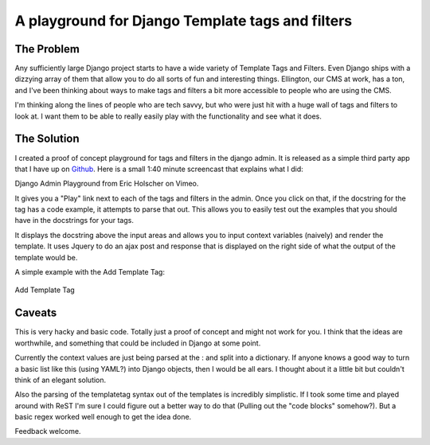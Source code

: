 .. post:: 2009-05-24 10:32:59

A playground for Django Template tags and filters
=================================================

The Problem
~~~~~~~~~~~

Any sufficiently large Django project starts to have a wide variety
of Template Tags and Filters. Even Django ships with a dizzying
array of them that allow you to do all sorts of fun and interesting
things. Ellington, our CMS at work, has a ton, and I've been
thinking about ways to make tags and filters a bit more accessible
to people who are using the CMS.

I'm thinking along the lines of people who are tech savvy, but who
were just hit with a huge wall of tags and filters to look at. I
want them to be able to really easily play with the functionality
and see what it does.

The Solution
~~~~~~~~~~~~

I created a proof of concept playground for tags and filters in the
django admin. It is released as a simple third party app that I
have up on
`Github <http://github.com/ericholscher/django-playground/tree/master>`_.
Here is a small 1:40 minute screencast that explains what I did:


.. raw:: html

   <object width="600" height="400">
   

.. raw:: html

   </object><p>
   
Django Admin Playground from Eric Holscher on Vimeo.

.. raw:: html

   </p>
   
It gives you a "Play" link next to each of the tags and filters in
the admin. Once you click on that, if the docstring for the tag has
a code example, it attempts to parse that out. This allows you to
easily test out the examples that you should have in the docstrings
for your tags.

It displays the docstring above the input areas and allows you to
input context variables (naively) and render the template. It uses
Jquery to do an ajax post and response that is displayed on the
right side of what the output of the template would be.

A simple example with the Add Template Tag:

.. figure:: http://media.ericholscher.com/images/Add_Example.png
   :align: center
   :alt: Add Template Tag
   
   Add Template Tag

Caveats
~~~~~~~

This is very hacky and basic code. Totally just a proof of concept
and might not work for you. I think that the ideas are worthwhile,
and something that could be included in Django at some point.

Currently the context values are just being parsed at the : and
split into a dictionary. If anyone knows a good way to turn a basic
list like this (using YAML?) into Django objects, then I would be
all ears. I thought about it a little bit but couldn't think of an
elegant solution.

Also the parsing of the templatetag syntax out of the templates is
incredibly simplistic. If I took some time and played around with
ReST I'm sure I could figure out a better way to do that (Pulling
out the "code blocks" somehow?). But a basic regex worked well
enough to get the idea done.

Feedback welcome.


